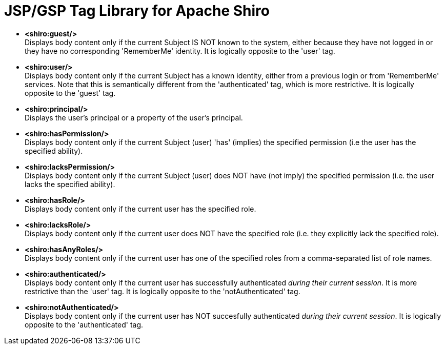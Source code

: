 [#JSPTagLibrary-JSPGSPTagLibraryforApacheShiro]
= JSP/GSP Tag Library for Apache Shiro
:jbake-date: 2010-03-18 00:00:00
:jbake-type: page
:jbake-status: published
:jbake-tags: documentation, jsp, gsp, taglib
:idprefix:
:icons: font

* *<shiro:guest/>* +
Displays body content only if the current Subject IS NOT known to the system, either because they have not logged in or they have no corresponding 'RememberMe' identity.
It is logically opposite to the 'user' tag.

* *<shiro:user/>* +
Displays body content only if the current Subject has a known identity, either from a previous login or from 'RememberMe' services.
Note that this is semantically different from the 'authenticated' tag, which is more restrictive.
It is logically opposite to the 'guest' tag.

* *<shiro:principal/>* +
Displays the user's principal or a property of the user's principal.

* *<shiro:hasPermission/>* +
Displays body content only if the current Subject (user) 'has' (implies) the specified permission (i.e the user has the specified ability).

* *<shiro:lacksPermission/>* +
Displays body content only if the current Subject (user) does NOT have (not imply) the specified permission (i.e. the user lacks the specified ability).

* *<shiro:hasRole/>* +
Displays body content only if the current user has the specified role.

* *<shiro:lacksRole/>* +
Displays body content only if the current user does NOT have the specified role (i.e. they explicitly lack the specified role).

* *<shiro:hasAnyRoles/>* +
Displays body content only if the current user has one of the specified roles from a comma-separated list of role names.

* *<shiro:authenticated/>* +
Displays body content only if the current user has successfully authenticated _during their current session_.
It is more restrictive than the 'user' tag.
It is logically opposite to the 'notAuthenticated' tag.

* *<shiro:notAuthenticated/>* +
Displays body content only if the current user has NOT succesfully authenticated _during their current session_.
It is logically opposite to the 'authenticated' tag.
